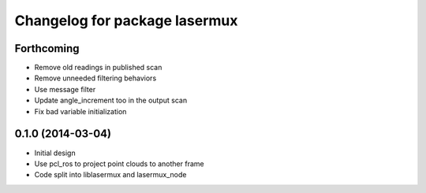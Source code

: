 ^^^^^^^^^^^^^^^^^^^^^^^^^^^^^^
Changelog for package lasermux
^^^^^^^^^^^^^^^^^^^^^^^^^^^^^^

Forthcoming
-----------
* Remove old readings in published scan
* Remove unneeded filtering behaviors
* Use message filter
* Update angle_increment too in the output scan
* Fix bad variable initialization

0.1.0 (2014-03-04)
------------------
* Initial design
* Use pcl_ros to project point clouds to another frame
* Code split into liblasermux and lasermux_node
